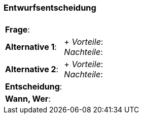 === Entwurfsentscheidung 

[.lead]

[%autowidth]
[frame=nonde, grid=none]
|===
|| 
|*Frage*:
|
|*Alternative 1*:
| +
_Vorteile_:  +
_Nachteile_: +
|*Alternative 2*:
| +
_Vorteile_:  +
_Nachteile_: +
|*Entscheidung*:
|
|*Wann, Wer*:
| 
|===